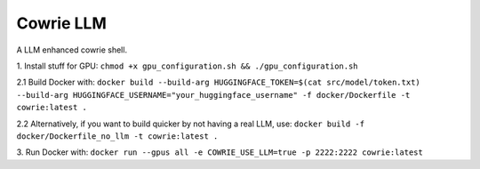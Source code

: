Cowrie LLM
######

A LLM enhanced cowrie shell.

1. Install stuff for GPU:
``chmod +x gpu_configuration.sh && ./gpu_configuration.sh``

2.1 Build Docker with:
``docker build --build-arg HUGGINGFACE_TOKEN=$(cat src/model/token.txt) --build-arg HUGGINGFACE_USERNAME="your_huggingface_username" -f docker/Dockerfile -t cowrie:latest .``

2.2 Alternatively, if you want to build quicker by not having a real LLM, use:
``docker build -f docker/Dockerfile_no_llm -t cowrie:latest .``

3. Run Docker with:
``docker run --gpus all -e COWRIE_USE_LLM=true -p 2222:2222 cowrie:latest``

